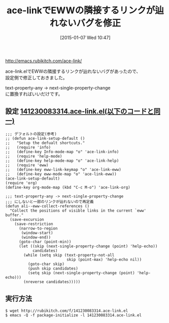 #+BLOG: rubikitch
#+DATE: [2015-01-07 Wed 10:47]
#+PERMALINK: ace-link
#+OPTIONS: toc:nil num:nil todo:nil pri:nil tags:nil ^:nil \n:t -:nil
#+ISPAGE: nil
#+DESCRIPTION:
# (progn (erase-buffer)(find-file-hook--org2blog/wp-mode))
#+BLOG: rubikitch
#+CATEGORY: 記事更新情報, 
#+DESCRIPTION: 
#+MYTAGS: 
#+TITLE: ace-linkでEWWの隣接するリンクが辿れないバグを修正
[[http://emacs.rubikitch.com/ace-link/]]

ace-link.elでEWWの隣接するリンクが辿れないバグがあったので、
設定側で修正しておきました。

text-property-any -> next-single-property-change
に置換すればいいだけです。

** 設定 [[http://rubikitch.com/f/141230083314.ace-link.el][141230083314.ace-link.el(以下のコードと同一)]]
#+BEGIN: include :file "/r/sync/junk/141230/141230083314.ace-link.el"
#+BEGIN_SRC fundamental
;;; デフォルトの設定(参考)
;; (defun ace-link-setup-default ()
;;   "Setup the defualt shortcuts."
;;   (require 'info)
;;   (define-key Info-mode-map "o" 'ace-link-info)
;;   (require 'help-mode)
;;   (define-key help-mode-map "o" 'ace-link-help)
;;   (require 'eww)
;;   (define-key eww-link-keymap "o" 'ace-link-eww)
;;   (define-key eww-mode-map "o" 'ace-link-eww))
(ace-link-setup-default)
(require 'org)
(define-key org-mode-map (kbd "C-c M-o") 'ace-link-org)

;;; text-property-any -> next-single-property-change
;;; にしないと一部のリンクが辿れないので再定義
(defun ali--eww-collect-references ()
  "Collect the positions of visible links in the current `eww' buffer."
  (save-excursion
    (save-restriction
      (narrow-to-region
       (window-start)
       (window-end))
      (goto-char (point-min))
      (let ((skip (next-single-property-change (point) 'help-echo))
            candidates)
        (while (setq skip (text-property-not-all
                           skip (point-max) 'help-echo nil))
          (goto-char skip)
          (push skip candidates)
          (setq skip (next-single-property-change (point) 'help-echo)))
        (nreverse candidates)))))
#+END_SRC

#+END:

** 実行方法
#+BEGIN_EXAMPLE
$ wget http://rubikitch.com/f/141230083314.ace-link.el
$ emacs -Q -f package-initialize -l 141230083314.ace-link.el
#+END_EXAMPLE


# (progn (forward-line 1)(shell-command "screenshot-time.rb org_template" t))
